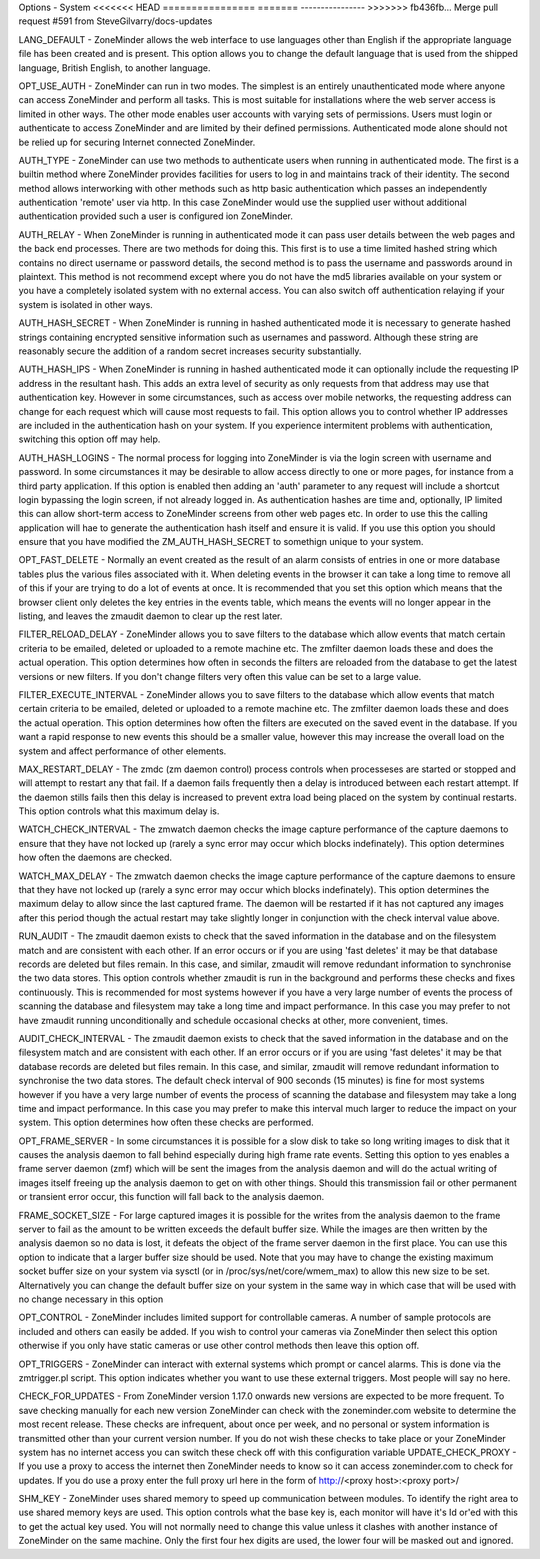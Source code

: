Options - System
<<<<<<< HEAD
================
=======
----------------
>>>>>>> fb436fb... Merge pull request #591 from SteveGilvarry/docs-updates

.. image:: images/Options_System.png

LANG_DEFAULT - ZoneMinder allows the web interface to use languages other than English if the appropriate language file has been created and is present. This option allows you to change the default language that is used from the shipped language, British English, to another language.

OPT_USE_AUTH - ZoneMinder can run in two modes. The simplest is an entirely unauthenticated mode where anyone can access ZoneMinder and perform all tasks. This is most suitable for installations where the web server access is limited in other ways. The other mode enables user accounts with varying sets of permissions. Users must login or authenticate to access ZoneMinder and are limited by their defined permissions. Authenticated mode alone should not be relied up for securing Internet connected ZoneMinder.

AUTH_TYPE - ZoneMinder can use two methods to authenticate users when running in authenticated mode. The first is a builtin method where ZoneMinder provides facilities for users to log in and maintains track of their identity. The second method allows interworking with other methods such as http basic authentication which passes an independently authentication 'remote' user via http. In this case ZoneMinder would use the supplied user without additional authentication provided such a user is configured ion ZoneMinder.

AUTH_RELAY - When ZoneMinder is running in authenticated mode it can pass user details between the web pages and the back end processes. There are two methods for doing this. This first is to use a time limited hashed string which contains no direct username or password details, the second method is to pass the username and passwords around in plaintext. This method is not recommend except where you do not have the md5 libraries available on your system or you have a completely isolated system with no external access. You can also switch off authentication relaying if your system is isolated in other ways.

AUTH_HASH_SECRET - When ZoneMinder is running in hashed authenticated mode it is necessary to generate hashed strings containing encrypted sensitive information such as usernames and password. Although these string are reasonably secure the addition of a random secret increases security substantially.

AUTH_HASH_IPS - When ZoneMinder is running in hashed authenticated mode it can optionally include the requesting IP address in the resultant hash. This adds an extra level of security as only requests from that address may use that authentication key. However in some circumstances, such as access over mobile networks, the requesting address can change for each request which will cause most requests to fail. This option allows you to control whether IP addresses are included in the authentication hash on your system. If you experience intermitent problems with authentication, switching this option off may help.

AUTH_HASH_LOGINS - The normal process for logging into ZoneMinder is via the login screen with username and password. In some circumstances it may be desirable to allow access directly to one or more pages, for instance from a third party application. If this option is enabled then adding an 'auth' parameter to any request will include a shortcut login bypassing the login screen, if not already logged in. As authentication hashes are time and, optionally, IP limited this can allow short-term access to ZoneMinder screens from other web pages etc. In order to use this the calling application will hae to generate the authentication hash itself and ensure it is valid. If you use this option you should ensure that you have modified the ZM_AUTH_HASH_SECRET to somethign unique to your system.

OPT_FAST_DELETE - Normally an event created as the result of an alarm consists of entries in one or more database tables plus the various files associated with it. When deleting events in the browser it can take a long time to remove all of this if your are trying to do a lot of events at once. It is recommended that you set this option which means that the browser client only deletes the key entries in the events table, which means the events will no longer appear in the listing, and leaves the zmaudit daemon to clear up the rest later.

FILTER_RELOAD_DELAY - ZoneMinder allows you to save filters to the database which allow events that match certain criteria to be emailed, deleted or uploaded to a remote machine etc. The zmfilter daemon loads these and does the actual operation. This option determines how often in seconds the filters are reloaded from the database to get the latest versions or new filters. If you don't change filters very often this value can be set to a large value.

FILTER_EXECUTE_INTERVAL - ZoneMinder allows you to save filters to the database which allow events that match certain criteria to be emailed, deleted or uploaded to a remote machine etc. The zmfilter daemon loads these and does the actual operation. This option determines how often the filters are executed on the saved event in the database. If you want a rapid response to new events this should be a smaller value, however this may increase the overall load on the system and affect performance of other elements.

MAX_RESTART_DELAY - The zmdc (zm daemon control) process controls when processeses are started or stopped and will attempt to restart any that fail. If a daemon fails frequently then a delay is introduced between each restart attempt. If the daemon stills fails then this delay is increased to prevent extra load being placed on the system by continual restarts. This option controls what this maximum delay is.

WATCH_CHECK_INTERVAL - The zmwatch daemon checks the image capture performance of the capture daemons to ensure that they have not locked up (rarely a sync error may occur which blocks indefinately). This option determines how often the daemons are checked.

WATCH_MAX_DELAY - The zmwatch daemon checks the image capture performance of the capture daemons to ensure that they have not locked up (rarely a sync error may occur which blocks indefinately). This option determines the maximum delay to allow since the last captured frame. The daemon will be restarted if it has not captured any images after this period though the actual restart may take slightly longer in conjunction with the check interval value above.

RUN_AUDIT - The zmaudit daemon exists to check that the saved information in the database and on the filesystem match and are consistent with each other. If an error occurs or if you are using 'fast deletes' it may be that database records are deleted but files remain. In this case, and similar, zmaudit will remove redundant information to synchronise the two data stores. This option controls whether zmaudit is run in the background and performs these checks and fixes continuously. This is recommended for most systems however if you have a very large number of events the process of scanning the database and filesystem may take a long time and impact performance. In this case you may prefer to not have zmaudit running unconditionally and schedule occasional checks at other, more convenient, times.

AUDIT_CHECK_INTERVAL - The zmaudit daemon exists to check that the saved information in the database and on the filesystem match and are consistent with each other. If an error occurs or if you are using 'fast deletes' it may be that database records are deleted but files remain. In this case, and similar, zmaudit will remove redundant information to synchronise the two data stores. The default check interval of 900 seconds (15 minutes) is fine for most systems however if you have a very large number of events the process of scanning the database and filesystem may take a long time and impact performance. In this case you may prefer to make this interval much larger to reduce the impact on your system. This option determines how often these checks are performed.

OPT_FRAME_SERVER - In some circumstances it is possible for a slow disk to take so long writing images to disk that it causes the analysis daemon to fall behind especially during high frame rate events. Setting this option to yes enables a frame server daemon (zmf) which will be sent the images from the analysis daemon and will do the actual writing of images itself freeing up the analysis daemon to get on with other things. Should this transmission fail or other permanent or transient error occur, this function will fall back to the analysis daemon.

FRAME_SOCKET_SIZE - For large captured images it is possible for the writes from the analysis daemon to the frame server to fail as the amount to be written exceeds the default buffer size. While the images are then written by the analysis daemon so no data is lost, it defeats the object of the frame server daemon in the first place. You can use this option to indicate that a larger buffer size should be used. Note that you may have to change the existing maximum socket buffer size on your system via sysctl (or in /proc/sys/net/core/wmem_max) to allow this new size to be set. Alternatively you can change the default buffer size on your system in the same way in which case that will be used with no change necessary in this option

OPT_CONTROL - ZoneMinder includes limited support for controllable cameras. A number of sample protocols are included and others can easily be added. If you wish to control your cameras via ZoneMinder then select this option otherwise if you only have static cameras or use other control methods then leave this option off.

OPT_TRIGGERS - ZoneMinder can interact with external systems which prompt or cancel alarms. This is done via the zmtrigger.pl script. This option indicates whether you want to use these external triggers. Most people will say no here.

CHECK_FOR_UPDATES - From ZoneMinder version 1.17.0 onwards new versions are expected to be more frequent. To save checking manually for each new version ZoneMinder can check with the zoneminder.com website to determine the most recent release. These checks are infrequent, about once per week, and no personal or system information is transmitted other than your current version number. If you do not wish these checks to take place or your ZoneMinder system has no internet access you can switch these check off with this configuration variable
UPDATE_CHECK_PROXY - If you use a proxy to access the internet then ZoneMinder needs to know so it can access zoneminder.com to check for updates. If you do use a proxy enter the full proxy url here in the form of http://<proxy host>:<proxy port>/

SHM_KEY - ZoneMinder uses shared memory to speed up communication between modules. To identify the right area to use shared memory keys are used. This option controls what the base key is, each monitor will have it's Id or'ed with this to get the actual key used. You will not normally need to change this value unless it clashes with another instance of ZoneMinder on the same machine. Only the first four hex digits are used, the lower four will be masked out and ignored.

